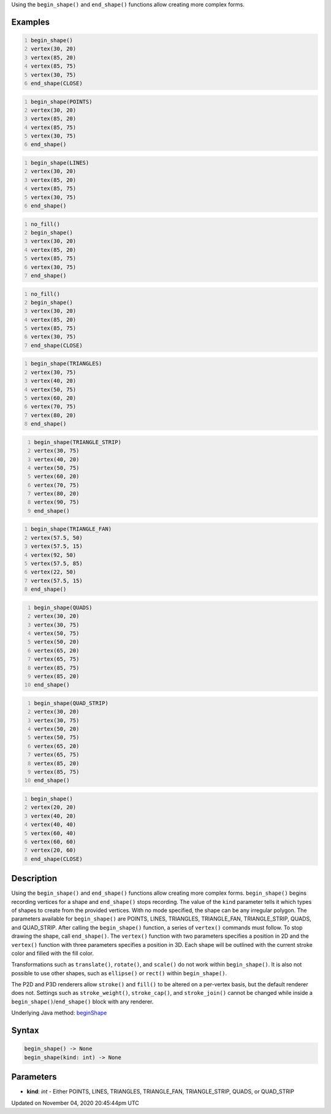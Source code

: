 .. title: begin_shape()
.. slug: sketch_begin_shape
.. date: 2020-11-04 20:45:44 UTC+00:00
.. tags:
.. category:
.. link:
.. description: py5 begin_shape() documentation
.. type: text

Using the ``begin_shape()`` and ``end_shape()`` functions allow creating more complex forms.

Examples
========

.. raw:: html

    <div class="example-table">

.. raw:: html

    <div class="example-row"><div class="example-cell-image">

.. image:: /images/reference/Sketch_begin_shape_0.png
    :alt: example picture for begin_shape()

.. raw:: html

    </div><div class="example-cell-code">

.. code:: python
    :number-lines:

    begin_shape()
    vertex(30, 20)
    vertex(85, 20)
    vertex(85, 75)
    vertex(30, 75)
    end_shape(CLOSE)

.. raw:: html

    </div></div>

.. raw:: html

    <div class="example-row"><div class="example-cell-image">

.. image:: /images/reference/Sketch_begin_shape_1.png
    :alt: example picture for begin_shape()

.. raw:: html

    </div><div class="example-cell-code">

.. code:: python
    :number-lines:

    begin_shape(POINTS)
    vertex(30, 20)
    vertex(85, 20)
    vertex(85, 75)
    vertex(30, 75)
    end_shape()

.. raw:: html

    </div></div>

.. raw:: html

    <div class="example-row"><div class="example-cell-image">

.. image:: /images/reference/Sketch_begin_shape_2.png
    :alt: example picture for begin_shape()

.. raw:: html

    </div><div class="example-cell-code">

.. code:: python
    :number-lines:

    begin_shape(LINES)
    vertex(30, 20)
    vertex(85, 20)
    vertex(85, 75)
    vertex(30, 75)
    end_shape()

.. raw:: html

    </div></div>

.. raw:: html

    <div class="example-row"><div class="example-cell-image">

.. image:: /images/reference/Sketch_begin_shape_3.png
    :alt: example picture for begin_shape()

.. raw:: html

    </div><div class="example-cell-code">

.. code:: python
    :number-lines:

    no_fill()
    begin_shape()
    vertex(30, 20)
    vertex(85, 20)
    vertex(85, 75)
    vertex(30, 75)
    end_shape()

.. raw:: html

    </div></div>

.. raw:: html

    <div class="example-row"><div class="example-cell-image">

.. image:: /images/reference/Sketch_begin_shape_4.png
    :alt: example picture for begin_shape()

.. raw:: html

    </div><div class="example-cell-code">

.. code:: python
    :number-lines:

    no_fill()
    begin_shape()
    vertex(30, 20)
    vertex(85, 20)
    vertex(85, 75)
    vertex(30, 75)
    end_shape(CLOSE)

.. raw:: html

    </div></div>

.. raw:: html

    <div class="example-row"><div class="example-cell-image">

.. image:: /images/reference/Sketch_begin_shape_5.png
    :alt: example picture for begin_shape()

.. raw:: html

    </div><div class="example-cell-code">

.. code:: python
    :number-lines:

    begin_shape(TRIANGLES)
    vertex(30, 75)
    vertex(40, 20)
    vertex(50, 75)
    vertex(60, 20)
    vertex(70, 75)
    vertex(80, 20)
    end_shape()

.. raw:: html

    </div></div>

.. raw:: html

    <div class="example-row"><div class="example-cell-image">

.. image:: /images/reference/Sketch_begin_shape_6.png
    :alt: example picture for begin_shape()

.. raw:: html

    </div><div class="example-cell-code">

.. code:: python
    :number-lines:

    begin_shape(TRIANGLE_STRIP)
    vertex(30, 75)
    vertex(40, 20)
    vertex(50, 75)
    vertex(60, 20)
    vertex(70, 75)
    vertex(80, 20)
    vertex(90, 75)
    end_shape()

.. raw:: html

    </div></div>

.. raw:: html

    <div class="example-row"><div class="example-cell-image">

.. image:: /images/reference/Sketch_begin_shape_7.png
    :alt: example picture for begin_shape()

.. raw:: html

    </div><div class="example-cell-code">

.. code:: python
    :number-lines:

    begin_shape(TRIANGLE_FAN)
    vertex(57.5, 50)
    vertex(57.5, 15)
    vertex(92, 50)
    vertex(57.5, 85)
    vertex(22, 50)
    vertex(57.5, 15)
    end_shape()

.. raw:: html

    </div></div>

.. raw:: html

    <div class="example-row"><div class="example-cell-image">

.. image:: /images/reference/Sketch_begin_shape_8.png
    :alt: example picture for begin_shape()

.. raw:: html

    </div><div class="example-cell-code">

.. code:: python
    :number-lines:

    begin_shape(QUADS)
    vertex(30, 20)
    vertex(30, 75)
    vertex(50, 75)
    vertex(50, 20)
    vertex(65, 20)
    vertex(65, 75)
    vertex(85, 75)
    vertex(85, 20)
    end_shape()

.. raw:: html

    </div></div>

.. raw:: html

    <div class="example-row"><div class="example-cell-image">

.. image:: /images/reference/Sketch_begin_shape_9.png
    :alt: example picture for begin_shape()

.. raw:: html

    </div><div class="example-cell-code">

.. code:: python
    :number-lines:

    begin_shape(QUAD_STRIP)
    vertex(30, 20)
    vertex(30, 75)
    vertex(50, 20)
    vertex(50, 75)
    vertex(65, 20)
    vertex(65, 75)
    vertex(85, 20)
    vertex(85, 75)
    end_shape()

.. raw:: html

    </div></div>

.. raw:: html

    <div class="example-row"><div class="example-cell-image">

.. image:: /images/reference/Sketch_begin_shape_10.png
    :alt: example picture for begin_shape()

.. raw:: html

    </div><div class="example-cell-code">

.. code:: python
    :number-lines:

    begin_shape()
    vertex(20, 20)
    vertex(40, 20)
    vertex(40, 40)
    vertex(60, 40)
    vertex(60, 60)
    vertex(20, 60)
    end_shape(CLOSE)

.. raw:: html

    </div></div>

.. raw:: html

    </div>

Description
===========

Using the ``begin_shape()`` and ``end_shape()`` functions allow creating more complex forms. ``begin_shape()`` begins recording vertices for a shape and ``end_shape()`` stops recording. The value of the ``kind`` parameter tells it which types of shapes to create from the provided vertices. With no mode specified, the shape can be any irregular polygon. The parameters available for ``begin_shape()`` are POINTS, LINES, TRIANGLES, TRIANGLE_FAN, TRIANGLE_STRIP, QUADS, and QUAD_STRIP. After calling the ``begin_shape()`` function, a series of ``vertex()`` commands must follow. To stop drawing the shape, call ``end_shape()``. The ``vertex()`` function with two parameters specifies a position in 2D and the ``vertex()`` function with three parameters specifies a position in 3D. Each shape will be outlined with the current stroke color and filled with the fill color. 

Transformations such as ``translate()``, ``rotate()``, and ``scale()`` do not work within ``begin_shape()``. It is also not possible to use other shapes, such as ``ellipse()`` or ``rect()`` within ``begin_shape()``. 

The P2D and P3D renderers allow ``stroke()`` and ``fill()`` to be altered on a per-vertex basis, but the default renderer does not. Settings such as ``stroke_weight()``, ``stroke_cap()``, and ``stroke_join()`` cannot be changed while inside a ``begin_shape()``/``end_shape()`` block with any renderer.

Underlying Java method: `beginShape <https://processing.org/reference/beginShape_.html>`_

Syntax
======

.. code:: python

    begin_shape() -> None
    begin_shape(kind: int) -> None

Parameters
==========

* **kind**: `int` - Either POINTS, LINES, TRIANGLES, TRIANGLE_FAN, TRIANGLE_STRIP, QUADS, or QUAD_STRIP


Updated on November 04, 2020 20:45:44pm UTC

